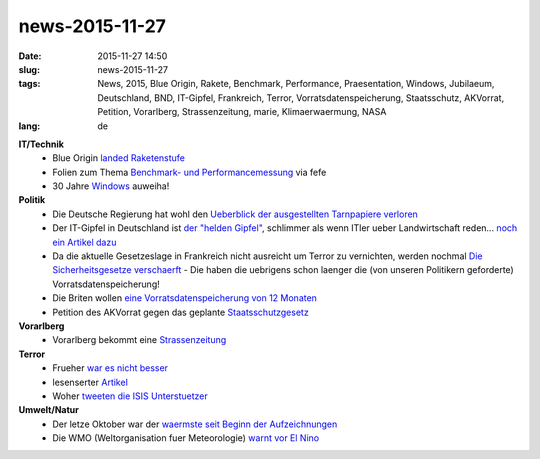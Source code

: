 news-2015-11-27
#################
:date: 2015-11-27 14:50
:slug: news-2015-11-27
:tags: News, 2015, Blue Origin, Rakete, Benchmark, Performance, Praesentation, Windows, Jubilaeum, Deutschland, BND, IT-Gipfel, Frankreich, Terror, Vorratsdatenspeicherung, Staatsschutz, AKVorrat, Petition, Vorarlberg, Strassenzeitung, marie, Klimaerwaermung, NASA 
:lang: de

**IT/Technik**
 - Blue Origin `landed Raketenstufe <http://www.golem.de/news/raumfahrt-blue-origin-landet-raketenstufe-1511-117613.html>`_
 - Folien zum Thema `Benchmark- und Performancemessung <http://www.brendangregg.com/Slides/QCon2015_Broken_Performance_Tools.pdf>`_ via fefe
 - 30 Jahre `Windows <http://heise.de/-2953258>`_ auweiha!

**Politik**
 - Die Deutsche Regierung hat wohl den `Ueberblick der ausgestellten Tarnpapiere verloren <https://netzpolitik.org/2015/tarnidentitaeten-ahnungslosigkeit-der-bundesregierung-und-doppeltarnung-von-us-geheimdienstlern-beim-bnd/>`_
 - Der IT-Gipfel in Deutschland ist `der "helden Gipfel" <http://heise.de/-2980126>`_, schlimmer als wenn ITler ueber Landwirtschaft reden... `noch ein Artikel dazu <http://www.golem.de/news/it-gipfel-2015-merkel-warnt-vor-zu-viel-datenschutz-in-europa-1511-117541.html>`_
 - Da die aktuelle Gesetzeslage in Frankreich nicht ausreicht um Terror zu vernichten, werden nochmal `Die Sicherheitsgesetze verschaerft <http://heise.de/-2957488>`_ - Die haben die uebrigens schon laenger die  (von unseren Politikern geforderte) Vorratsdatenspeicherung!
 - Die Briten wollen `eine Vorratsdatenspeicherung von 12 Monaten <http://www.heise.de/tp/artikel/46/46429/1.html>`_
 - Petition des AKVorrat gegen das geplante `Staatsschutzgesetz <https://www.staatsschutz.at/>`_

**Vorarlberg**
 - Vorarlberg bekommt eine `Strassenzeitung <http://vorarlberg.orf.at/news/stories/2744393/>`_

**Terror**
 - Frueher `war es nicht besser <https://pbs.twimg.com/media/CURNSVsXAAAZ97c.jpg>`_ 
 - lesenserter `Artikel <http://derstandard.at/2000026111331/Wir-sollen-uns-fuerchten?ref=rss>`_
 - Woher `tweeten die ISIS Unterstuetzer <http://www.zerohedge.com/sites/default/files/images/user3303/imageroot/2015/11-overflow/20151116_isis_0.jpg>`_

**Umwelt/Natur**
 - Der letze Oktober war der `waermste seit Beginn der Aufzeichnungen <http://scienceblogs.com/gregladen/2015/11/16/nasa-reports-astonishing-uptick-in-surface-temperature/>`_
 - Die WMO (Weltorganisation fuer Meteorologie) `warnt vor El Nino <http://science.orf.at/stories/1764619>`_
